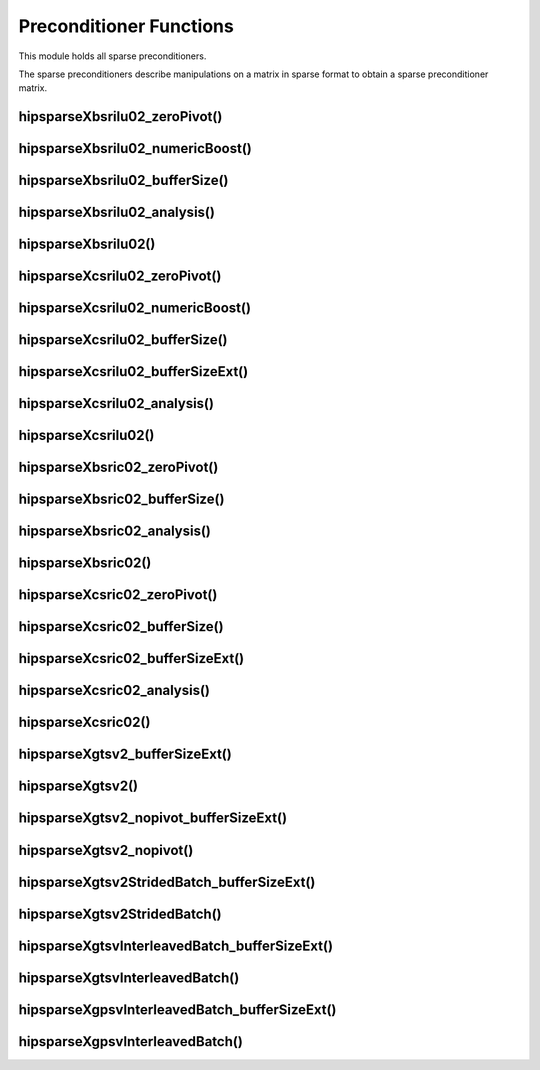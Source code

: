 .. meta::
  :description: hipSPARSE documentation and API reference library
  :keywords: hipSPARSE, rocSPARSE, ROCm, API, documentation

.. _hipsparse_precond_functions:

********************************************************************
Preconditioner Functions
********************************************************************

This module holds all sparse preconditioners.

The sparse preconditioners describe manipulations on a matrix in sparse format to obtain a sparse preconditioner matrix.

hipsparseXbsrilu02_zeroPivot()
==============================

.. doxygenfunction:: hipsparseXbsrilu02_zeroPivot

hipsparseXbsrilu02_numericBoost()
=================================

.. doxygenfunction:: hipsparseSbsrilu02_numericBoost
  :outline:
.. doxygenfunction:: hipsparseDbsrilu02_numericBoost
  :outline:
.. doxygenfunction:: hipsparseCbsrilu02_numericBoost
  :outline:
.. doxygenfunction:: hipsparseZbsrilu02_numericBoost

hipsparseXbsrilu02_bufferSize()
==============================

.. doxygenfunction:: hipsparseSbsrilu02_bufferSize
  :outline:
.. doxygenfunction:: hipsparseDbsrilu02_bufferSize
  :outline:
.. doxygenfunction:: hipsparseCbsrilu02_bufferSize
  :outline:
.. doxygenfunction:: hipsparseZbsrilu02_bufferSize

hipsparseXbsrilu02_analysis()
===========================

.. doxygenfunction:: hipsparseSbsrilu02_analysis
  :outline:
.. doxygenfunction:: hipsparseDbsrilu02_analysis
  :outline:
.. doxygenfunction:: hipsparseCbsrilu02_analysis
  :outline:
.. doxygenfunction:: hipsparseZbsrilu02_analysis

hipsparseXbsrilu02()
==================

.. doxygenfunction:: hipsparseSbsrilu02
  :outline:
.. doxygenfunction:: hipsparseDbsrilu02
  :outline:
.. doxygenfunction:: hipsparseCbsrilu02
  :outline:
.. doxygenfunction:: hipsparseZbsrilu02

hipsparseXcsrilu02_zeroPivot()
==============================

.. doxygenfunction:: hipsparseXcsrilu02_zeroPivot

hipsparseXcsrilu02_numericBoost()
=================================

.. doxygenfunction:: hipsparseScsrilu02_numericBoost
  :outline:
.. doxygenfunction:: hipsparseDcsrilu02_numericBoost
  :outline:
.. doxygenfunction:: hipsparseCcsrilu02_numericBoost
  :outline:
.. doxygenfunction:: hipsparseZcsrilu02_numericBoost

hipsparseXcsrilu02_bufferSize()
==============================

.. doxygenfunction:: hipsparseScsrilu02_bufferSize
  :outline:
.. doxygenfunction:: hipsparseDcsrilu02_bufferSize
  :outline:
.. doxygenfunction:: hipsparseCcsrilu02_bufferSize
  :outline:
.. doxygenfunction:: hipsparseZcsrilu02_bufferSize

hipsparseXcsrilu02_bufferSizeExt()
=================================

.. doxygenfunction:: hipsparseScsrilu02_bufferSizeExt
  :outline:
.. doxygenfunction:: hipsparseDcsrilu02_bufferSizeExt
  :outline:
.. doxygenfunction:: hipsparseCcsrilu02_bufferSizeExt
  :outline:
.. doxygenfunction:: hipsparseZcsrilu02_bufferSizeExt

hipsparseXcsrilu02_analysis()
===========================

.. doxygenfunction:: hipsparseScsrilu02_analysis
  :outline:
.. doxygenfunction:: hipsparseDcsrilu02_analysis
  :outline:
.. doxygenfunction:: hipsparseCcsrilu02_analysis
  :outline:
.. doxygenfunction:: hipsparseZcsrilu02_analysis

hipsparseXcsrilu02()
==================

.. doxygenfunction:: hipsparseScsrilu02
  :outline:
.. doxygenfunction:: hipsparseDcsrilu02
  :outline:
.. doxygenfunction:: hipsparseCcsrilu02
  :outline:
.. doxygenfunction:: hipsparseZcsrilu02

hipsparseXbsric02_zeroPivot()
===========================

.. doxygenfunction:: hipsparseXbsric02_zeroPivot

hipsparseXbsric02_bufferSize()
==============================

.. doxygenfunction:: hipsparseSbsric02_bufferSize
  :outline:
.. doxygenfunction:: hipsparseDbsric02_bufferSize
  :outline:
.. doxygenfunction:: hipsparseCbsric02_bufferSize
  :outline:
.. doxygenfunction:: hipsparseZbsric02_bufferSize

hipsparseXbsric02_analysis()
===========================

.. doxygenfunction:: hipsparseSbsric02_analysis
  :outline:
.. doxygenfunction:: hipsparseDbsric02_analysis
  :outline:
.. doxygenfunction:: hipsparseCbsric02_analysis
  :outline:
.. doxygenfunction:: hipsparseZbsric02_analysis

hipsparseXbsric02()
==================

.. doxygenfunction:: hipsparseSbsric02
  :outline:
.. doxygenfunction:: hipsparseDbsric02
  :outline:
.. doxygenfunction:: hipsparseCbsric02
  :outline:
.. doxygenfunction:: hipsparseZbsric02

hipsparseXcsric02_zeroPivot()
===========================

.. doxygenfunction:: hipsparseXcsric02_zeroPivot

hipsparseXcsric02_bufferSize()
==============================

.. doxygenfunction:: hipsparseScsric02_bufferSize
  :outline:
.. doxygenfunction:: hipsparseDcsric02_bufferSize
  :outline:
.. doxygenfunction:: hipsparseCcsric02_bufferSize
  :outline:
.. doxygenfunction:: hipsparseZcsric02_bufferSize

hipsparseXcsric02_bufferSizeExt()
=================================

.. doxygenfunction:: hipsparseScsric02_bufferSizeExt
  :outline:
.. doxygenfunction:: hipsparseDcsric02_bufferSizeExt
  :outline:
.. doxygenfunction:: hipsparseCcsric02_bufferSizeExt
  :outline:
.. doxygenfunction:: hipsparseZcsric02_bufferSizeExt

hipsparseXcsric02_analysis()
===========================

.. doxygenfunction:: hipsparseScsric02_analysis
  :outline:
.. doxygenfunction:: hipsparseDcsric02_analysis
  :outline:
.. doxygenfunction:: hipsparseCcsric02_analysis
  :outline:
.. doxygenfunction:: hipsparseZcsric02_analysis

hipsparseXcsric02()
==================

.. doxygenfunction:: hipsparseScsric02
  :outline:
.. doxygenfunction:: hipsparseDcsric02
  :outline:
.. doxygenfunction:: hipsparseCcsric02
  :outline:
.. doxygenfunction:: hipsparseZcsric02

hipsparseXgtsv2_bufferSizeExt()
==============================

.. doxygenfunction:: hipsparseSgtsv2_bufferSizeExt
  :outline:
.. doxygenfunction:: hipsparseDgtsv2_bufferSizeExt
  :outline:
.. doxygenfunction:: hipsparseCgtsv2_bufferSizeExt
  :outline:
.. doxygenfunction:: hipsparseZgtsv2_bufferSizeExt

hipsparseXgtsv2()
===============

.. doxygenfunction:: hipsparseSgtsv2
  :outline:
.. doxygenfunction:: hipsparseDgtsv2
  :outline:
.. doxygenfunction:: hipsparseCgtsv2
  :outline:
.. doxygenfunction:: hipsparseZgtsv2

hipsparseXgtsv2_nopivot_bufferSizeExt()
=======================================

.. doxygenfunction:: hipsparseSgtsv2_nopivot_bufferSizeExt
  :outline:
.. doxygenfunction:: hipsparseDgtsv2_nopivot_bufferSizeExt
  :outline:
.. doxygenfunction:: hipsparseCgtsv2_nopivot_bufferSizeExt
  :outline:
.. doxygenfunction:: hipsparseZgtsv2_nopivot_bufferSizeExt

hipsparseXgtsv2_nopivot()
========================

.. doxygenfunction:: hipsparseSgtsv2_nopivot
  :outline:
.. doxygenfunction:: hipsparseDgtsv2_nopivot
  :outline:
.. doxygenfunction:: hipsparseCgtsv2_nopivot
  :outline:
.. doxygenfunction:: hipsparseZgtsv2_nopivot

hipsparseXgtsv2StridedBatch_bufferSizeExt()
==========================================

.. doxygenfunction:: hipsparseSgtsv2StridedBatch_bufferSizeExt
  :outline:
.. doxygenfunction:: hipsparseDgtsv2StridedBatch_bufferSizeExt
  :outline:
.. doxygenfunction:: hipsparseCgtsv2StridedBatch_bufferSizeExt
  :outline:
.. doxygenfunction:: hipsparseZgtsv2StridedBatch_bufferSizeExt

hipsparseXgtsv2StridedBatch()
===========================

.. doxygenfunction:: hipsparseSgtsv2StridedBatch
  :outline:
.. doxygenfunction:: hipsparseDgtsv2StridedBatch
  :outline:
.. doxygenfunction:: hipsparseCgtsv2StridedBatch
  :outline:
.. doxygenfunction:: hipsparseZgtsv2StridedBatch

hipsparseXgtsvInterleavedBatch_bufferSizeExt()
=============================================

.. doxygenfunction:: hipsparseSgtsvInterleavedBatch_bufferSizeExt
  :outline:
.. doxygenfunction:: hipsparseDgtsvInterleavedBatch_bufferSizeExt
  :outline:
.. doxygenfunction:: hipsparseCgtsvInterleavedBatch_bufferSizeExt
  :outline:
.. doxygenfunction:: hipsparseZgtsvInterleavedBatch_bufferSizeExt

hipsparseXgtsvInterleavedBatch()
==============================

.. doxygenfunction:: hipsparseSgtsvInterleavedBatch
  :outline:
.. doxygenfunction:: hipsparseDgtsvInterleavedBatch
  :outline:
.. doxygenfunction:: hipsparseCgtsvInterleavedBatch
  :outline:
.. doxygenfunction:: hipsparseZgtsvInterleavedBatch

hipsparseXgpsvInterleavedBatch_bufferSizeExt()
=============================================

.. doxygenfunction:: hipsparseSgpsvInterleavedBatch_bufferSizeExt
  :outline:
.. doxygenfunction:: hipsparseDgpsvInterleavedBatch_bufferSizeExt
  :outline:
.. doxygenfunction:: hipsparseCgpsvInterleavedBatch_bufferSizeExt
  :outline:
.. doxygenfunction:: hipsparseZgpsvInterleavedBatch_bufferSizeExt

hipsparseXgpsvInterleavedBatch()
==============================

.. doxygenfunction:: hipsparseSgpsvInterleavedBatch
  :outline:
.. doxygenfunction:: hipsparseDgpsvInterleavedBatch
  :outline:
.. doxygenfunction:: hipsparseCgpsvInterleavedBatch
  :outline:
.. doxygenfunction:: hipsparseZgpsvInterleavedBatch
